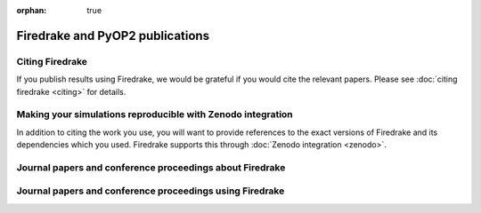 :orphan: true

Firedrake and PyOP2 publications
================================

Citing Firedrake
----------------

If you publish results using Firedrake, we would be grateful if you
would cite the relevant papers.  Please see :doc:`citing firedrake
<citing>` for details.

Making your simulations reproducible with Zenodo integration
------------------------------------------------------------

In addition to citing the work you use, you will want to provide
references to the exact versions of Firedrake and its dependencies
which you used. Firedrake supports this through :doc:`Zenodo integration <zenodo>`.


Journal papers and conference proceedings about Firedrake
---------------------------------------------------------

.. raw:: html

   <script src="https://bibbase.org/show?bib=https%3A%2F%2Fwww.firedrakeproject.org%2F_static%2Fbibliography.bib&jsonp=1"></script>

Journal papers and conference proceedings using Firedrake
---------------------------------------------------------

.. rst-class:: emphasis

   If you have published work using Firedrake that does not appear
   below, we would :doc:`love to hear about it </contact>`.

.. raw:: html

   <script src="https://bibbase.org/show?bib=https%3A%2F%2Fwww.firedrakeproject.org%2F_static%2Ffiredrake-apps.bib&jsonp=1"></script>
